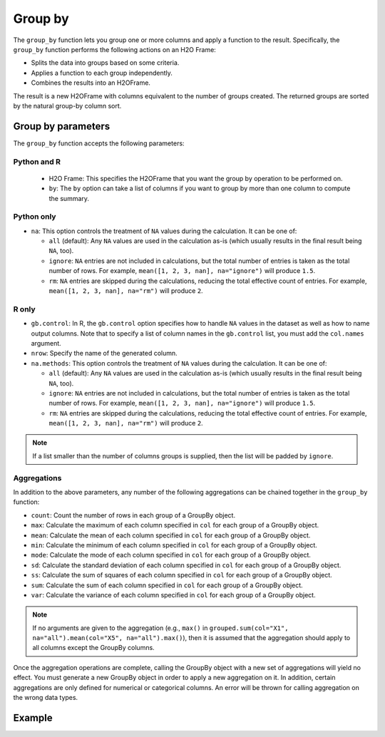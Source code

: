 Group by
========

The ``group_by`` function lets you group one or more columns and apply a function to the result. Specifically, the ``group_by`` function performs the following actions on an H2O Frame:

- Splits the data into groups based on some criteria.
- Applies a function to each group independently.
- Combines the results into an H2OFrame.

The result is a new H2OFrame with columns equivalent to the number of groups created. The returned groups are sorted by the natural group-by column sort.

Group by parameters
-------------------

The ``group_by`` function accepts the following parameters:

Python and R
~~~~~~~~~~~~

 - H2O Frame: This specifies the H2OFrame that you want the group by operation to be performed on.
 - ``by``: The ``by`` option can take a list of columns if you want to group by more than one column to compute the summary. 

Python only
~~~~~~~~~~~

- ``na``: This option controls the treatment of ``NA`` values during the calculation. It can be one of:

  - ``all`` (default): Any ``NA`` values are used in the calculation as-is (which usually results in the final result being ``NA``, too).
  - ``ignore``: ``NA`` entries are not included in calculations, but the total number of entries is taken as the total number of rows. For example, ``mean([1, 2, 3, nan], na="ignore")`` will produce ``1.5``.
  - ``rm``: ``NA`` entries are skipped during the calculations, reducing the total effective count of entries. For example, ``mean([1, 2, 3, nan], na="rm")`` will produce ``2``.

R only
~~~~~~

- ``gb.control``: In R, the ``gb.control`` option specifies how to handle ``NA`` values in the dataset as well as how to name output columns. Note that to specify a list of column names in the ``gb.control`` list, you must add the ``col.names`` argument. 
- ``nrow``: Specify the name of the generated column.
- ``na.methods``: This option controls the treatment of ``NA`` values during the calculation. It can be one of:

  - ``all`` (default): Any ``NA`` values are used in the calculation as-is (which usually results in the final result being ``NA``, too).
  - ``ignore``: ``NA`` entries are not included in calculations, but the total number of entries is taken as the total number of rows. For example, ``mean([1, 2, 3, nan], na="ignore")`` will produce ``1.5``.
  - ``rm``: ``NA`` entries are skipped during the calculations, reducing the total effective count of entries. For example, ``mean([1, 2, 3, nan], na="rm")`` will produce ``2``.

.. note:: 
  
  If a list smaller than the number of columns groups is supplied, then the list will be padded by ``ignore``.

Aggregations
~~~~~~~~~~~~

In addition to the above parameters, any number of the following aggregations can be chained together in the ``group_by`` function: 

- ``count``: Count the number of rows in each group of a GroupBy object.
- ``max``: Calculate the maximum of each column specified in ``col`` for each group of a GroupBy object. 
- ``mean``: Calculate the mean of each column specified in ``col`` for each group of a GroupBy object. 
- ``min``: Calculate the minimum of each column specified in ``col`` for each group of a GroupBy object. 
- ``mode``: Calculate the mode of each column specified in ``col`` for each group of a GroupBy object. 
- ``sd``: Calculate the standard deviation of each column specified in ``col`` for each group of a GroupBy object. 
- ``ss``: Calculate the sum of squares of each column specified in ``col`` for each group of a GroupBy object. 
- ``sum``: Calculate the sum of each column specified in ``col`` for each group of a GroupBy object. 
- ``var``: Calculate the variance of each column specified in ``col`` for each group of a GroupBy object. 

.. note::

  If no arguments are given to the aggregation (e.g., ``max()`` in ``grouped.sum(col="X1", na="all").mean(col="X5", na="all").max()``), then it is assumed that the aggregation should apply to all columns except the GroupBy columns.

Once the aggregation operations are complete, calling the GroupBy object with a new set of aggregations will yield no effect. You must generate a new GroupBy object in order to apply a new aggregation on it. In addition, certain aggregations are only defined for numerical or categorical columns. An error will be thrown for calling aggregation on the wrong data types.

Example
-------

.. tabs::
   .. code-tab:: python

        import h2o
        h2o.init()

        # Upload the airlines dataset
        air = h2o.import_file("https://s3.amazonaws.com/h2o-airlines-unpacked/allyears2k.csv")
        air.dim
        [43978, 31]

        # Find number of flights by airport
        origin_flights = air.group_by("Origin")
        origin_fights.count()
        origin_fights.get_frame()
        Origin      nrow
        --------  ------
        ABE           59
        ABQ          876
        ACY           31
        ...

        # Find number of flights per month based on the origin
        cols = ["Origin","Month"]
        flights_by_origin_month = air.group_by(by=cols).count(na ="all")
        flights_by_origin_month.get_frame()
        Origin      Month    nrow
        --------  -------  ------
        ABE             1      59
        ABQ             1     846
        ABQ            10      30
        ...

        # Find months with the highest cancellation ratio
        cancellation_by_month = air.group_by(by='Month').sum('Cancelled', na="all")
        flights_by_month = air.group_by('Month').count(na="all")
        cancelled = cancellation_by_month.get_frame()['sum_Cancelled']
        flights = flights_by_month.get_frame()['nrow']
        month_count = flights_by_month.get_frame()['Month']
        ratio = cancelled/flights
        month_count.cbind(ratio)
          Month    sum_Cancelled
          -------  ---------------
                1       0.0254175
               10       0.00950475

        [2 rows x 2 columns]

        # Use group_by with multiple columns. Summarize the destination, 
        # arrival delays, and departure delays for an origin
        cols_1 = ['Origin', 'Dest', 'IsArrDelayed', 'IsDepDelayed']
        cols_2 = ["Dest", "IsArrDelayed", "IsDepDelayed"]
        air[cols_1].group_by(by='Origin').sum(cols_2, na="ignore").get_frame()
        Origin      sum_Dest    sum_IsDepDelayed    sum_IsArrDelayed
        --------  ----------  ------------------  ------------------
        ABE             5884                  30                  40
        ABQ            84505                 370                 545
        ACY             3131                   7                   9
        ALB             3646                  50                  49
        AMA              317                   6                   4
        ANC              100                   1                   0
        ...

   .. code-tab:: r R

        library(h2o)
        h2o.init()

        # Import the airlines data set and display a summary.
        airlines_url <- "https://s3.amazonaws.com/h2o-airlines-unpacked/allyears2k.csv"
        airlines <- h2o.importFile(path = airlines_url)
        summary(airlines)

        # Find number of flights by airport
        origin_flights <- h2o.group_by(data = airlines, by = "Origin", nrow("Origin"), gb.control = list(na.methods = "rm"))
        origin_flights_df <- as.data.frame(origin_flights)
        origin_flights_df
            Origin nrow
        1      ABE   59
        2      ABQ  876
        3      ACY   31
        ...

        # Find number of flights per month
        flights_by_month <- h2o.group_by(data = airlines, 
                                         by = "Month", 
                                         nrow("Month"), 
                                         gb.control = list(na.methods = "rm"))
        flights_by_month_df <- as.data.frame(flights_by_month)
        flights_by_month_df
          Month   nrow
        1     1  41979
        2    10   1999

        # Find the number of flights in a given month based on the origin
        cols <- c("Origin","Month")
        flights_by_origin_month <- h2o.group_by(data = airlines, 
                                                by = cols, 
                                                nrow("Month"), 
                                                gb.control = list(na.methods = "rm"))
        flights_by_origin_month_df <- as.data.frame(flights_by_origin_month)
        flights_by_origin_month_df
            Origin Month nrow
        1      ABE     1   59
        2      ABQ     1  846
        3      ABQ    10   30
        4      ACY     1   31
        5      ALB     1   75
        ...

        # Find months with the highest cancellation ratio
        which(colnames(airlines)=="Cancelled")
        [1] 22
        cancellations_by_month <- h2o.group_by(data = airlines, 
                                               by = "Month", 
                                               sum("Cancelled"), 
                                               gb.control=list(na.methods="rm"))
        cancellation_rate <- cancellations_by_month$sum_Cancelled/flights_by_month$nrow
        rates_table <- h2o.cbind(flights_by_month$Month,cancellation_rate)
        rates_table_df <- as.data.frame(rates_table)
        rates_table_df
          Month sum_Cancelled
        1     1   0.025417471
        2    10   0.009504752

        # Use group_by with multiple columns. Summarize the destination, 
        # arrival delays, and departure delays for an origin
        cols <- c("Dest", "IsArrDelayed", "IsDepDelayed")
        origin_flights <- h2o.group_by(data = airlines[c("Origin",cols)], 
                                       by = "Origin", 
                                       sum(cols),
                                       gb.control = list(na.methods = "ignore", col.names = NULL))
        
        # Note a warning because col.names null
        res <- h2o.cbind(lapply(cols, function(x){h2o.group_by(airlines, by = "Origin", sum(x))}))[,c(1,2,4,6)]
        res
          Origin sum_Dest sum_IsArrDelayed sum_IsDepDelayed
        1    ABE     5884               40               30
        2    ABQ    84505              545              370
        3    ACY     3131                9                7
        4    ALB     3646               49               50
        5    AMA      317                4                6
        6    ANC      100                0                1
